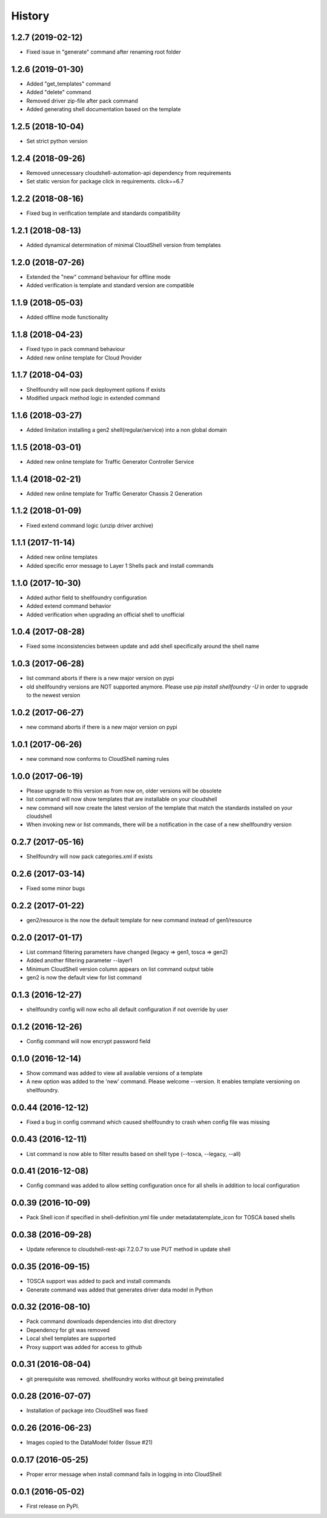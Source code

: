 =======
History
=======

1.2.7 (2019-02-12)
------------------

* Fixed issue in "generate" command after renaming root folder

1.2.6 (2019-01-30)
------------------

* Added "get_templates" command
* Added "delete" command
* Removed driver zip-file after pack command
* Added generating shell documentation based on the template

1.2.5 (2018-10-04)
------------------

* Set strict python version

1.2.4 (2018-09-26)
------------------

* Removed unnecessary cloudshell-automation-api dependency from requirements
* Set static version for package click in requirements. click==6.7

1.2.2 (2018-08-16)
------------------

* Fixed bug in verification template and standards compatibility

1.2.1 (2018-08-13)
------------------

* Added dynamical determination of minimal CloudShell version from templates

1.2.0 (2018-07-26)
------------------

* Extended the "new" command behaviour for offline mode
* Added verification is template and standard version are compatible

1.1.9 (2018-05-03)
------------------

* Added offline mode functionality

1.1.8 (2018-04-23)
------------------

* Fixed typo in pack command behaviour
* Added new online template for Cloud Provider

1.1.7 (2018-04-03)
------------------

* Shellfoundry will now pack deployment options if exists
* Modified unpack method logic in extended command

1.1.6 (2018-03-27)
------------------

* Added limitation installing a gen2 shell(regular/service) into a non global domain

1.1.5 (2018-03-01)
------------------

* Added new online template for Traffic Generator Controller Service

1.1.4 (2018-02-21)
------------------

* Added new online template for Traffic Generator Chassis 2 Generation

1.1.2 (2018-01-09)
------------------

* Fixed extend command logic (unzip driver archive)

1.1.1 (2017-11-14)
------------------

* Added new online templates
* Added specific error message to Layer 1 Shells pack and install commands

1.1.0 (2017-10-30)
------------------

* Added author field to shellfoundry configuration
* Added extend command behavior
* Added verification when upgrading an official shell to unofficial

1.0.4 (2017-08-28)
------------------

* Fixed some inconsistencies between update and add shell specifically around the shell name

1.0.3 (2017-06-28)
------------------

* list command aborts if there is a new major version on pypi
* old shellfoundry versions are NOT supported anymore.
  Please use `pip install shellfoundry -U` in order to upgrade to the newest version

1.0.2 (2017-06-27)
------------------

* new command aborts if there is a new major version on pypi

1.0.1 (2017-06-26)
------------------

* new command now conforms to CloudShell naming rules

1.0.0 (2017-06-19)
------------------

* Please upgrade to this version as from now on, older versions will be obsolete
* list command will now show templates that are installable on your cloudshell
* new command will now create the latest version of the template that match the standards installed on your cloudshell
* When invoking new or list commands, there will be a notification in the case of a new shellfoundry version

0.2.7 (2017-05-16)
------------------

* Shellfoundry will now pack categories.xml if exists

0.2.6 (2017-03-14)
------------------

* Fixed some minor bugs

0.2.2 (2017-01-22)
------------------

* gen2/resource is the now the default template for new command instead of gen1/resource

0.2.0 (2017-01-17)
------------------

* List command filtering parameters have changed (legacy => gen1, tosca => gen2)
* Added another filtering parameter --layer1
* Minimum CloudShell version column appears on list command output table
* gen2 is now the default view for list command

0.1.3 (2016-12-27)
------------------

* shellfoundry config will now echo all default configuration if not override by user

0.1.2 (2016-12-26)
------------------

* Config command will now encrypt password field

0.1.0 (2016-12-14)
------------------

* Show command was added to view all available versions of a template
* A new option was added to the 'new' command. Please welcome --version. It enables template versioning on shellfoundry.

0.0.44 (2016-12-12)
-------------------

* Fixed a bug in config command which caused shellfoundry to crash when config file was missing

0.0.43 (2016-12-11)
-------------------

* List command is now able to filter results based on shell type (--tosca, --legacy, --all)

0.0.41 (2016-12-08)
-------------------

* Config command was added to allow setting configuration once for all shells in addition to local configuration

0.0.39 (2016-10-09)
-------------------

* Pack Shell icon if specified in shell-definition.yml file under metadata\template_icon for TOSCA based shells

0.0.38 (2016-09-28)
-------------------

* Update reference to cloudshell-rest-api 7.2.0.7 to use PUT method in update shell

0.0.35 (2016-09-15)
-------------------

* TOSCA support was added to pack and install commands
* Generate command was added that generates driver data model in Python

0.0.32 (2016-08-10)
-------------------

* Pack command downloads dependencies into dist directory
* Dependency for git was removed
* Local shell templates are supported
* Proxy support was added for access to github

0.0.31 (2016-08-04)
-------------------

* git prerequisite was removed. shellfoundry works without git being preinstalled

0.0.28 (2016-07-07)
-------------------

* Installation of package into CloudShell was fixed


0.0.26 (2016-06-23)
-------------------

* Images copied to the DataModel folder (Issue #21)

0.0.17 (2016-05-25)
-------------------

* Proper error message when install command fails in logging in into CloudShell

0.0.1 (2016-05-02)
------------------

* First release on PyPI.
